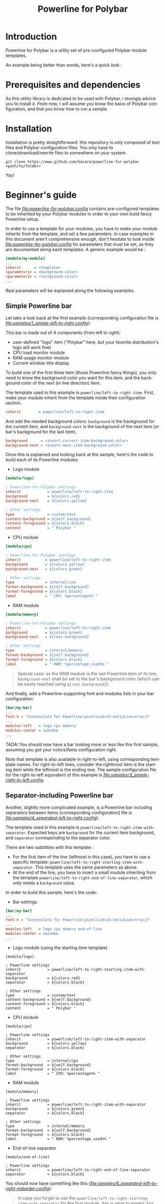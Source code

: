 #+TITLE: Powerline for Polybar
#+LANGUAGE: en

* Introduction

Powerline for Polybar is a utility set of pre-configured Polybar module templates.

An example being better than words, here's a quick look :

[[samples/1_simple-left-to-right.png][file:samples/1_simple-left-to-right.png]]

[[samples/4_separated-left-to-right.png][file:samples/4_separated-left-to-right.png]]

* Prerequisites and dependencies

  As this utility library is dedicated to be used with Polybar, i strongly advice you to install it. From now, I will
  assume you know the basis of Polybar configuration, and that you know how to run a sample.

* Installation

  Installation is pretty straightforward: this repository is only composed of text files and Polybar configuration
  files. You only have to clone/download/rewrite files to somewhere on your system.

#+BEGIN_SRC shell
git clone https://www.github.com/bacara/powerline-for-polybar <path/to/folder>
#+END_SRC

  Yay!

* Beginner's guide

  The file [[samples/powerline-for-polybar.config][file:powerline-for-polybar.config]] contains pre-configured templates to be inherited by your Polybar modules in
  order to your own build fancy Powerline setup.

  In order to use a template for your modules, you have to make your module inherits from the template, and set a few
  parameters. In case examples in this document aren't comprehensive enough, don't hesitate to look inside
  [[samples/powerline-for-polybar.config][file:powerline-for-polybar.config]] for parameters that must be set, as they are documented along each templates. A
  generic example would be :

#+BEGIN_SRC ini
[module/my-module]
...
inherit      = <template>
<parameter1> = <background-color>
<parameter2> = <foreground-color>
...
#+END_SRC

  Real parameters will be explained along the following examples.

** Simple Powerline bar

   Let take a look back at the first example (corresponding configuration file is
   [[samples/1_simple-left-to-right.config][file:samples/1_simple-left-to-right.config]]):

   [[samples/1_simple-left-to-right.png][file:samples/1_simple-left-to-right.png]]

   This bar is made out of 4 components (from left to right):

   * user-defined "logo" item ("Polybar" here, but your favorite distribution's logo will work fine)
   * CPU load monitor module
   * RAM usage monitor module
   * Current window title display

   To build one of the first three item (those Powerline fancy things), you only need to know the background color you
   want for this item, and the background color of the next (in line direction) item.

   The template used in this example is =powerline/left-to-right-item=. First, make your module inherit from the template
   inside their configuration section.

#+BEGIN_SRC ini
inherit        = powerline/left-to-right-item
#+END_SRC

   And add the needed background colors: =background= is the background for the current item, and =background-next= is the
   background of the next item (or bar's background for the last item).

#+BEGIN_SRC ini
background      = <insert-current-item-background-color>
background-next = <insert-next-item-background-color>
#+END_SRC

   Once this is explained and looking back at the sample, here's the code to build each of its Powerline modules:

   * Logo module

#+BEGIN_SRC ini
[module/logo]

; Powerline-for-Polybar settings
inherit            = powerline/left-to-right-item
background         = ${colors.red}
background-next    = ${colors.yellow}

; Other settings
type               = custom/text
content-background = ${self.background}
content-foreground = ${colors.black}
content            = " Polybar "
#+END_SRC

   * CPU module

#+BEGIN_SRC ini
[module/cpu]

; Powerline-for-Polybar settings
inherit           = powerline/left-to-right-item
background        = ${colors.yellow}
background-next   = ${colors.green}

; Other settings
type              = internal/cpu
format-background = ${self.background}
format-foreground = ${colors.black}
label             = " CPU: %percentage%% "
#+END_SRC

   * RAM module

#+BEGIN_SRC ini
[module/memory]

; Powerline-for-Polybar settings
inherit           = powerline/left-to-right-item
background        = ${colors.green}
background-next   = ${root.background}

; Other settings
type              = internal/memory
format-background = ${self.background}
format-foreground = ${colors.black}
label             = " RAM: %percentage_used%% "
#+END_SRC

#+BEGIN_QUOTE
Special case: as the RAM module is the last Powerline item of its line, =background-next= shall be set to the bar's
background color (which can be easily reached using =${root.background}=).
#+END_QUOTE

And finally, add a Powerline-supporting font and modules lists in your bar configuration:

#+BEGIN_SRC ini
[bar/my-bar]
...
font-X = "Inconsolata for Powerline:pixelsize=15:antialias=true;3"
...
modules-left   = logo cpu memory
modules-center = xwindow
...
#+END_SRC

TADA! You should now have a bar looking more or less like this first sample, assuming you got your colors/fonts
configuration right.

Note that template is also available in right-to-left, using corresponding template names. For right-to-left lines,
consider the rightmost item is the starting item while the leftmost is the ending one. The sample configuration file for
the right-to-left equivalent of this example is [[3_simple-right-to-left.config][file:samples/3_simple-right-to-left.config]].

[[samples/3_simple-right-to-left.png][file:samples/3_simple-right-to-left.png]]

** Separator-including Powerline bar

Another, slightly more complicated example, is a Powerline bar including separators between items (corresponding
configuration] file is [[samples/4_separated-left-to-right.config][file:samples/4_separated-left-to-right.config]]):

[[samples/4_separated-left-to-right.png][file:samples/4_separated-left-to-right.png]]

  The template used in this example is =powerline/left-to-right-item-with-separator=. Expected keys are =background= for the
  current item background, and =separator= corresponding to the separator color.

  There are two subtilities with this template :

  * For the first item of the line (leftmost in this case), you have to use a specific template:
    =powerline/left-to-right-starting-item-with-separator=. This template uses the same parameters as above.
  * At the end of the line, you have to insert a small module inheriting from the template
    =powerline/left-to-right-end-of-line-separator=, which only needs a =background= value.

  In order to build this sample, here's the code:

  * Bar settings

#+BEGIN_SRC ini
[bar/my-bar]
...
font-X = "Inconsolata for Powerline:pixelsize=15:antialias=true;3"
...
modules-left   = logo cpu memory end-of-line
modules-center = xwindow
...
#+END_SRC

  * Logo module (using the starting item template)

#+BEGIN_SRC
[module/logo]

; Powerline settings
inherit            = powerline/left-to-right-starting-item-with-separator
background         = ${colors.red}
separator          = ${colors.black}

; Other settings
type               = custom/text
content-background = ${self.background}
content-foreground = ${colors.black}
content            = " Polybar "
#+END_SRC

  * CPU module

#+BEGIN_SRC
[module/cpu]

; Powerline settings
inherit            = powerline/left-to-right-item-with-separator
background         = ${colors.yellow}
separator          = ${colors.black}

; Other settings
type               = internal/cpu
format-background  = ${self.background}
format-foreground  = ${colors.black}
label              = " CPU: %percentage%% "
#+END_SRC

  * RAM module

#+BEGIN_SRC
[module/memory]

; Powerline settings
inherit            = powerline/left-to-right-item-with-separator
background         = ${colors.green}
separator          = ${colors.black}

; Other settings
type               = internal/memory
format-background  = ${self.background}
format-foreground  = ${colors.black}
label              = " RAM: %percentage_used%% "
#+END_SRC

  * End-of-line separator

#+BEGIN_SRC
[module/end-of-line]

; Powerline settings
inherit            = powerline/left-to-right-end-of-line-separator
separator          = ${colors.black}
#+END_SRC

You should now have something like this ([[samples/6_separated-left-to-right-noborder.config][file:samples/6_separated-left-to-right-noborder.config]]):

[[samples/6_separated-left-to-right-noborder.png][file:samples/6_separated-left-to-right-noborder.png]]

#+BEGIN_QUOTE
In case you forget to use the =powerline/left-to-right-starting-item-with-separator= for the first module, this is what
to expect, but might be intended ([[samples/5_separated-left-to-right-nostarting-noborder.config][file:samples/5_separated-left-to-right-nostarting-noborder.config]]):

[[samples/5_separated-left-to-right-nostarting-noborder.png][file:samples/5_separated-left-to-right-nostarting-noborder.png]]
#+END_QUOTE

My opinion being that separator-including lines look far better with borders, let's add them to finish building up our
current example :

#+BEGIN_SRC
[bar/my-bar]
...
border-left-size   = 2
border-top-size    = 2
border-right-size  = 2
border-bottom-size = 2
border-color       = #ffffff
...
#+END_SRC

[[samples/4_separated-left-to-right.png][file:samples/4_separated-left-to-right.png]]

Again, right-to-left equivalent is available ([[samples/7_separated-right-to-left.config][file:samples/7_separated-right-to-left.config]]):

[[samples/7_separated-right-to-left.png][file:samples/7_separated-right-to-left.png]]

* Reference sheet

  *[WORK IN PROGRESS]*

